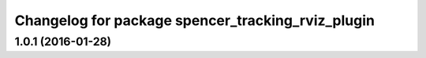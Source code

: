 ^^^^^^^^^^^^^^^^^^^^^^^^^^^^^^^^^^^^^^^^^^^^^^^^^^
Changelog for package spencer_tracking_rviz_plugin
^^^^^^^^^^^^^^^^^^^^^^^^^^^^^^^^^^^^^^^^^^^^^^^^^^

1.0.1 (2016-01-28)
------------------
